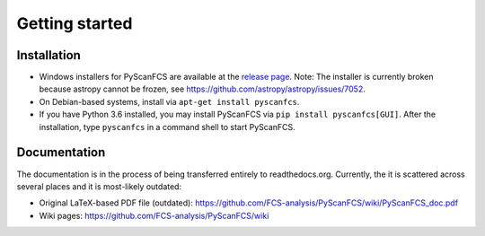 ===============
Getting started
===============

Installation
------------
- Windows installers for PyScanFCS are available at the `release page <https://github.com/FCS-analysis/PyScanFCS/releases>`_.
  Note: The installer is currently broken because astropy cannot be frozen, see https://github.com/astropy/astropy/issues/7052.
- On Debian-based systems, install via ``apt-get install pyscanfcs``.
- If you have Python 3.6 installed, you may install PyScanFCS via ``pip install pyscanfcs[GUI]``.
  After the installation, type ``pyscanfcs`` in a command shell to start PyScanFCS.


Documentation
-------------
The documentation is in the process of being transferred entirely to
readthedocs.org. Currently, the it is scattered across several
places and it is most-likely outdated:

- Original LaTeX-based PDF file (outdated): https://github.com/FCS-analysis/PyScanFCS/wiki/PyScanFCS_doc.pdf
- Wiki pages: https://github.com/FCS-analysis/PyScanFCS/wiki
